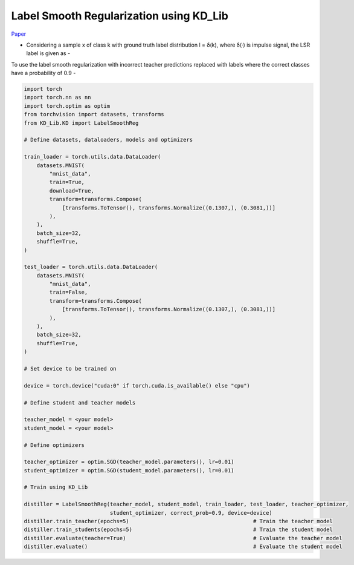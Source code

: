 ===========================================
Label Smooth Regularization using KD_Lib
===========================================

`Paper <https://arxiv.org/abs/1911.07471>`_

* Considering a sample x of class k with ground truth label distribution l = δ(k), where δ(·) is impulse signal, the LSR label is given as -

.. image:: ../../assets/LSR.png
  :width: 400

 where K is the number of classes

To use the label smooth regularization with incorrect teacher predictions replaced with labels where the correct classes have a probability of 0.9 -

.. code-block:: python

    import torch
    import torch.nn as nn
    import torch.optim as optim
    from torchvision import datasets, transforms
    from KD_Lib.KD import LabelSmoothReg

    # Define datasets, dataloaders, models and optimizers

    train_loader = torch.utils.data.DataLoader(
        datasets.MNIST(
            "mnist_data",
            train=True,
            download=True,
            transform=transforms.Compose(
                [transforms.ToTensor(), transforms.Normalize((0.1307,), (0.3081,))]
            ),
        ),
        batch_size=32,
        shuffle=True,
    )

    test_loader = torch.utils.data.DataLoader(
        datasets.MNIST(
            "mnist_data",
            train=False,
            transform=transforms.Compose(
                [transforms.ToTensor(), transforms.Normalize((0.1307,), (0.3081,))]
            ),
        ),
        batch_size=32,
        shuffle=True,
    )

    # Set device to be trained on

    device = torch.device("cuda:0" if torch.cuda.is_available() else "cpu")

    # Define student and teacher models

    teacher_model = <your model>
    student_model = <your model>

    # Define optimizers

    teacher_optimizer = optim.SGD(teacher_model.parameters(), lr=0.01)
    student_optimizer = optim.SGD(student_model.parameters(), lr=0.01)

    # Train using KD_Lib

    distiller = LabelSmoothReg(teacher_model, student_model, train_loader, test_loader, teacher_optimizer, 
                               student_optimizer, correct_prob=0.9, device=device)  
    distiller.train_teacher(epochs=5)                                       # Train the teacher model
    distiller.train_students(epochs=5)                                      # Train the student model
    distiller.evaluate(teacher=True)                                        # Evaluate the teacher model
    distiller.evaluate()                                                    # Evaluate the student model
    

